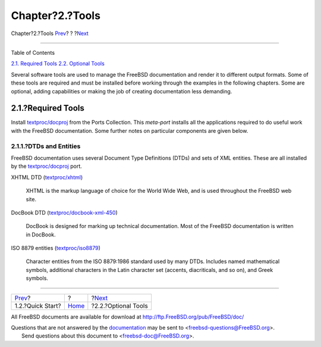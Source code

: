 ================
Chapter?2.?Tools
================

.. raw:: html

   <div class="navheader">

Chapter?2.?Tools
`Prev <overview-quick-start.html>`__?
?
?\ `Next <tools-optional.html>`__

--------------

.. raw:: html

   </div>

.. raw:: html

   <div class="chapter">

.. raw:: html

   <div class="titlepage" xmlns="">

.. raw:: html

   <div>

.. raw:: html

   <div>

.. raw:: html

   </div>

.. raw:: html

   </div>

.. raw:: html

   </div>

.. raw:: html

   <div class="toc">

.. raw:: html

   <div class="toc-title">

Table of Contents

.. raw:: html

   </div>

`2.1. Required Tools <tools.html#tools-required>`__
`2.2. Optional Tools <tools-optional.html>`__

.. raw:: html

   </div>

Several software tools are used to manage the FreeBSD documentation and
render it to different output formats. Some of these tools are required
and must be installed before working through the examples in the
following chapters. Some are optional, adding capabilities or making the
job of creating documentation less demanding.

.. raw:: html

   <div class="sect1">

.. raw:: html

   <div class="titlepage" xmlns="">

.. raw:: html

   <div>

.. raw:: html

   <div>

2.1.?Required Tools
-------------------

.. raw:: html

   </div>

.. raw:: html

   </div>

.. raw:: html

   </div>

Install
`textproc/docproj <http://www.freebsd.org/cgi/url.cgi?ports/textproc/docproj/pkg-descr>`__
from the Ports Collection. This *meta-port* installs all the
applications required to do useful work with the FreeBSD documentation.
Some further notes on particular components are given below.

.. raw:: html

   <div class="sect2">

.. raw:: html

   <div class="titlepage" xmlns="">

.. raw:: html

   <div>

.. raw:: html

   <div>

2.1.1.?DTDs and Entities
~~~~~~~~~~~~~~~~~~~~~~~~

.. raw:: html

   </div>

.. raw:: html

   </div>

.. raw:: html

   </div>

FreeBSD documentation uses several Document Type Definitions (DTDs) and
sets of XML entities. These are all installed by the
`textproc/docproj <http://www.freebsd.org/cgi/url.cgi?ports/textproc/docproj/pkg-descr>`__
port.

.. raw:: html

   <div class="variablelist">

XHTML DTD
(`textproc/xhtml <http://www.freebsd.org/cgi/url.cgi?ports/textproc/xhtml/pkg-descr>`__)
    XHTML is the markup language of choice for the World Wide Web, and
    is used throughout the FreeBSD web site.

DocBook DTD
(`textproc/docbook-xml-450 <http://www.freebsd.org/cgi/url.cgi?ports/textproc/docbook-xml-450/pkg-descr>`__)
    DocBook is designed for marking up technical documentation. Most of
    the FreeBSD documentation is written in DocBook.

ISO 8879 entities
(`textproc/iso8879 <http://www.freebsd.org/cgi/url.cgi?ports/textproc/iso8879/pkg-descr>`__)
    Character entities from the ISO 8879:1986 standard used by many
    DTDs. Includes named mathematical symbols, additional characters in
    the Latin character set (accents, diacriticals, and so on), and
    Greek symbols.

.. raw:: html

   </div>

.. raw:: html

   </div>

.. raw:: html

   </div>

.. raw:: html

   </div>

.. raw:: html

   <div class="navfooter">

--------------

+-----------------------------------------+-------------------------+-------------------------------------+
| `Prev <overview-quick-start.html>`__?   | ?                       | ?\ `Next <tools-optional.html>`__   |
+-----------------------------------------+-------------------------+-------------------------------------+
| 1.2.?Quick Start?                       | `Home <index.html>`__   | ?2.2.?Optional Tools                |
+-----------------------------------------+-------------------------+-------------------------------------+

.. raw:: html

   </div>

All FreeBSD documents are available for download at
http://ftp.FreeBSD.org/pub/FreeBSD/doc/

| Questions that are not answered by the
  `documentation <http://www.FreeBSD.org/docs.html>`__ may be sent to
  <freebsd-questions@FreeBSD.org\ >.
|  Send questions about this document to <freebsd-doc@FreeBSD.org\ >.
